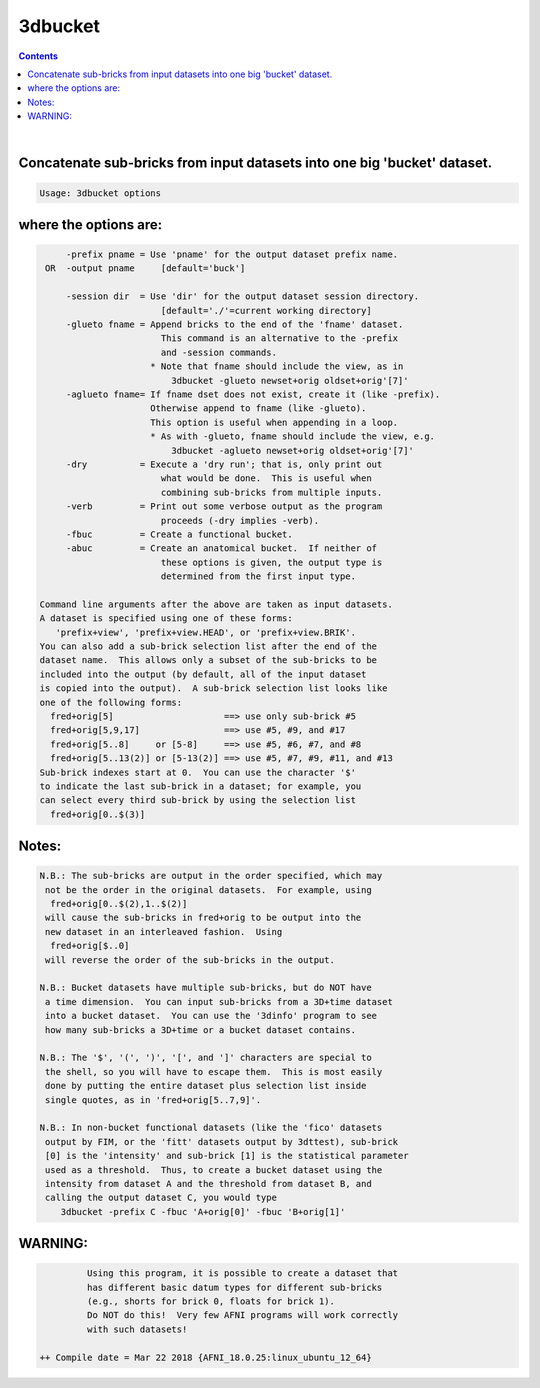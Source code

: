 .. _ahelp_3dbucket:

********
3dbucket
********

.. contents:: 
    :depth: 4 

| 


Concatenate sub-bricks from input datasets into one big 'bucket' dataset.
=========================================================================

.. code-block:: none

    Usage: 3dbucket options

where the options are:
======================

.. code-block:: none

         -prefix pname = Use 'pname' for the output dataset prefix name.
     OR  -output pname     [default='buck']
    
         -session dir  = Use 'dir' for the output dataset session directory.
                           [default='./'=current working directory]
         -glueto fname = Append bricks to the end of the 'fname' dataset.
                           This command is an alternative to the -prefix 
                           and -session commands.
                         * Note that fname should include the view, as in
                             3dbucket -glueto newset+orig oldset+orig'[7]'
         -aglueto fname= If fname dset does not exist, create it (like -prefix).
                         Otherwise append to fname (like -glueto).
                         This option is useful when appending in a loop.
                         * As with -glueto, fname should include the view, e.g.
                             3dbucket -aglueto newset+orig oldset+orig'[7]'
         -dry          = Execute a 'dry run'; that is, only print out
                           what would be done.  This is useful when
                           combining sub-bricks from multiple inputs.
         -verb         = Print out some verbose output as the program
                           proceeds (-dry implies -verb).
         -fbuc         = Create a functional bucket.
         -abuc         = Create an anatomical bucket.  If neither of
                           these options is given, the output type is
                           determined from the first input type.
    
    Command line arguments after the above are taken as input datasets.
    A dataset is specified using one of these forms:
       'prefix+view', 'prefix+view.HEAD', or 'prefix+view.BRIK'.
    You can also add a sub-brick selection list after the end of the
    dataset name.  This allows only a subset of the sub-bricks to be
    included into the output (by default, all of the input dataset
    is copied into the output).  A sub-brick selection list looks like
    one of the following forms:
      fred+orig[5]                     ==> use only sub-brick #5
      fred+orig[5,9,17]                ==> use #5, #9, and #17
      fred+orig[5..8]     or [5-8]     ==> use #5, #6, #7, and #8
      fred+orig[5..13(2)] or [5-13(2)] ==> use #5, #7, #9, #11, and #13
    Sub-brick indexes start at 0.  You can use the character '$'
    to indicate the last sub-brick in a dataset; for example, you
    can select every third sub-brick by using the selection list
      fred+orig[0..$(3)]
    

Notes:
======

.. code-block:: none

    N.B.: The sub-bricks are output in the order specified, which may
     not be the order in the original datasets.  For example, using
      fred+orig[0..$(2),1..$(2)]
     will cause the sub-bricks in fred+orig to be output into the
     new dataset in an interleaved fashion.  Using
      fred+orig[$..0]
     will reverse the order of the sub-bricks in the output.
    
    N.B.: Bucket datasets have multiple sub-bricks, but do NOT have
     a time dimension.  You can input sub-bricks from a 3D+time dataset
     into a bucket dataset.  You can use the '3dinfo' program to see
     how many sub-bricks a 3D+time or a bucket dataset contains.
    
    N.B.: The '$', '(', ')', '[', and ']' characters are special to
     the shell, so you will have to escape them.  This is most easily
     done by putting the entire dataset plus selection list inside
     single quotes, as in 'fred+orig[5..7,9]'.
    
    N.B.: In non-bucket functional datasets (like the 'fico' datasets
     output by FIM, or the 'fitt' datasets output by 3dttest), sub-brick
     [0] is the 'intensity' and sub-brick [1] is the statistical parameter
     used as a threshold.  Thus, to create a bucket dataset using the
     intensity from dataset A and the threshold from dataset B, and
     calling the output dataset C, you would type
        3dbucket -prefix C -fbuc 'A+orig[0]' -fbuc 'B+orig[1]'
    

WARNING:
========

.. code-block:: none

             Using this program, it is possible to create a dataset that
             has different basic datum types for different sub-bricks
             (e.g., shorts for brick 0, floats for brick 1).
             Do NOT do this!  Very few AFNI programs will work correctly
             with such datasets!
    
    ++ Compile date = Mar 22 2018 {AFNI_18.0.25:linux_ubuntu_12_64}
